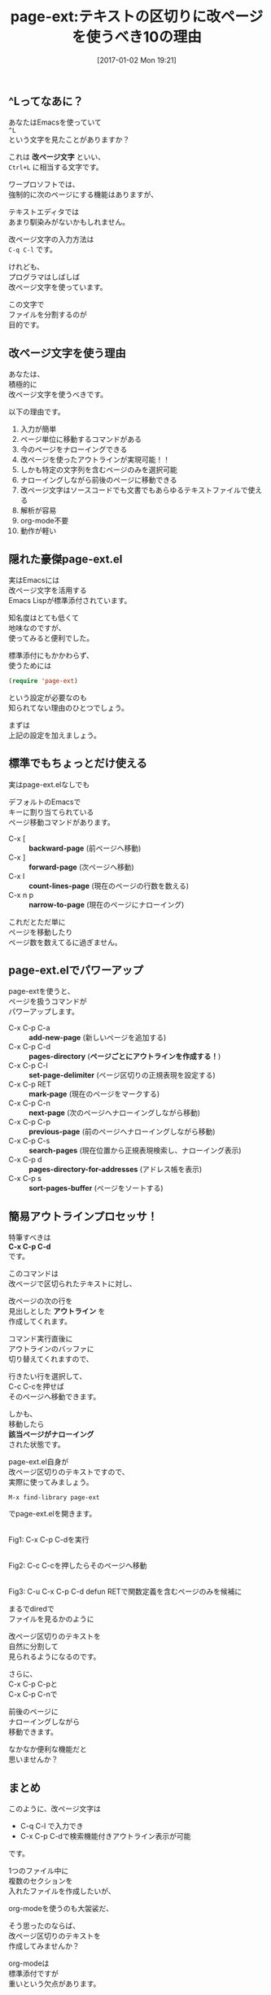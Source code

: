 #+BLOG: rubikitch
#+POSTID: 1897
#+DATE: [2017-01-02 Mon 19:21]
#+PERMALINK: page-ext
#+OPTIONS: toc:t num:nil todo:nil pri:nil tags:nil ^:nil \n:t -:nil tex:nil ':nil
#+ISPAGE: nil
# (progn (erase-buffer)(find-file-hook--org2blog/wp-mode))
#+DESCRIPTION:テキストを改ページ(^L)で区切り、標準page-ext.elを使うことでアウトライン操作が可能になる。ソースコードでも文書でも使えるし軽いし、解析も容易。org-modeなどに手を出す前に改ページ区切りのテキストファイルには一考の余地あり。
#+BLOG: rubikitch
#+CATEGORY:   文書作成
#+TAGS: org, アウトライン, 
#+TITLE: page-ext:テキストの区切りに改ページを使うべき10の理由
#+EL_URL: 

#+begin: org2blog

#+end:
** ^Lってなあに？
あなたはEmacsを使っていて
=^L= 
という文字を見たことがありますか？

これは *改ページ文字* といい、
=Ctrl+L= に相当する文字です。

ワープロソフトでは、
強制的に次のページにする機能はありますが、

テキストエディタでは
あまり馴染みがないかもしれません。

改ページ文字の入力方法は 
=C-q C-l= です。

けれども、
プログラマはしばしば
改ページ文字を使っています。

この文字で
ファイルを分割するのが
目的です。
** 改ページ文字を使う理由
あなたは、
積極的に
改ページ文字を使うべきです。

以下の理由です。

1. 入力が簡単
2. ページ単位に移動するコマンドがある
3. 今のページをナローイングできる
4. 改ページを使ったアウトラインが実現可能！！
5. しかも特定の文字列を含むページのみを選択可能
6. ナローイングしながら前後のページに移動できる
7. 改ページ文字はソースコードでも文書でもあらゆるテキストファイルで使える
8. 解析が容易
9. org-mode不要
10. 動作が軽い

** 隠れた豪傑page-ext.el
実はEmacsには
改ページ文字を活用する
Emacs Lispが標準添付されています。

知名度はとても低くて
地味なのですが、
使ってみると便利でした。

標準添付にもかかわらず、
使うためには
#+BEGIN_SRC emacs-lisp :results silent
(require 'page-ext)
#+END_SRC

という設定が必要なのも
知られてない理由のひとつでしょう。

まずは
上記の設定を加えましょう。
** 標準でもちょっとだけ使える
実はpage-ext.elなしでも

デフォルトのEmacsで
キーに割り当てられている
ページ移動コマンドがあります。

- C-x [     :: *backward-page* (前ページへ移動)
- C-x ]     :: *forward-page* (次ページへ移動)
- C-x l     :: *count-lines-page* (現在のページの行数を数える)
- C-x n p   :: *narrow-to-page* (現在のページにナローイング)

これだとただ単に
ページを移動したり
ページ数を数えてるに過ぎません。
** page-ext.elでパワーアップ
page-extを使うと、
ページを扱うコマンドが
パワーアップします。

- C-x C-p C-a :: *add-new-page* (新しいページを追加する)
- C-x C-p C-d :: *pages-directory* (*ページごとにアウトラインを作成する！*)
- C-x C-p C-l :: *set-page-delimiter* (ページ区切りの正規表現を設定する)
- C-x C-p RET :: *mark-page* (現在のページをマークする)
- C-x C-p C-n :: *next-page* (次のページへナローイングしながら移動)
- C-x C-p C-p :: *previous-page* (前のページへナローイングしながら移動)
- C-x C-p C-s :: *search-pages* (現在位置から正規表現検索し、ナローイング表示)
- C-x C-p d   :: *pages-directory-for-addresses* (アドレス帳を表示)
- C-x C-p s   :: *sort-pages-buffer* (ページをソートする)
** 簡易アウトラインプロセッサ！
特筆すべきは 
*C-x C-p C-d* 
です。

このコマンドは
改ページで区切られたテキストに対し、

改ページの次の行を
見出しとした *アウトライン* を
作成してくれます。

コマンド実行直後に
アウトラインのバッファに
切り替えてくれますので、

行きたい行を選択して、
C-c C-cを押せば
そのページへ移動できます。

しかも、
移動したら
*該当ページがナローイング*
された状態です。

page-ext.el自身が
改ページ区切りのテキストですので、
実際に使ってみましょう。

#+BEGIN_EXAMPLE
M-x find-library page-ext
#+END_EXAMPLE

でpage-ext.elを開きます。

#+ATTR_HTML: :width 480
[[file:/r/sync/screenshots/20170102194309.png]]
Fig1: C-x C-p C-dを実行

#+ATTR_HTML: :width 480
[[file:/r/sync/screenshots/20170102194317.png]]
Fig2: C-c C-cを押したらそのページへ移動

#+ATTR_HTML: :width 480
[[file:/r/sync/screenshots/20170102195008.png]]
Fig3: C-u C-x C-p C-d defun RETで関数定義を含むページのみを候補に

まるでdiredで
ファイルを見るかのように

改ページ区切りのテキストを
自然に分割して
見られるようになるのです。

さらに、
C-x C-p C-pと
C-x C-p C-nで

前後のページに
ナローイングしながら
移動できます。

なかなか便利な機能だと
思いませんか？

** まとめ
このように、改ページ文字は
- C-q C-l で入力でき
- C-x C-p C-dで検索機能付きアウトライン表示が可能
です。

1つのファイル中に
複数のセクションを
入れたファイルを作成したいが、

org-modeを使うのも大袈裟だ、

そう思ったのならば、
改ページ区切りのテキストを
作成してみませんか？

org-modeは
標準添付ですが
重いという欠点があります。

改ページ区切りであれば、
ソースコード含め
あらゆるテキストファイルで適用でき、
よりお手軽です。

階層構造が不要な
区切りテキストですから、
Emacs Lispでも他言語でも
簡単に解析できます。

あなたも積極的に
改ページ区切りのテキストを
活用してみましょう。

独自ファイルフォーマットを考えるならば、
まずは改ページ区切りのテキストファイルを
考慮してみてください。


[includeme file="inc-package-relate.php" name="page-ext"]



# (progn (forward-line 1)(shell-command "screenshot-time.rb org_template" t))
